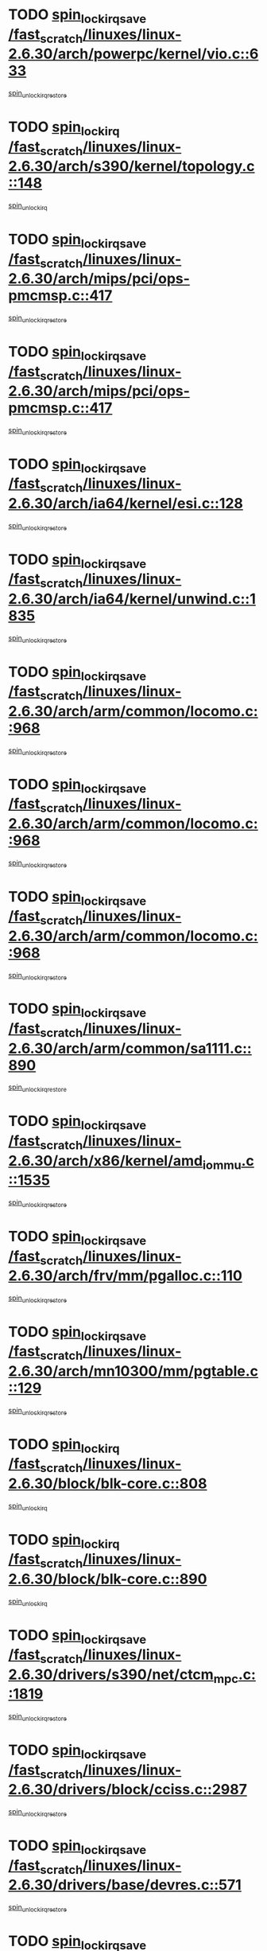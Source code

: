 * TODO [[view:/fast_scratch/linuxes/linux-2.6.30/arch/powerpc/kernel/vio.c::face=ovl-face1::linb=633::colb=19::cole=32][spin_lock_irqsave /fast_scratch/linuxes/linux-2.6.30/arch/powerpc/kernel/vio.c::633]]
[[view:/fast_scratch/linuxes/linux-2.6.30/arch/powerpc/kernel/vio.c::face=ovl-face2::linb=648::colb=2::cole=8][spin_unlock_irqrestore]]
* TODO [[view:/fast_scratch/linuxes/linux-2.6.30/arch/s390/kernel/topology.c::face=ovl-face1::linb=148::colb=15::cole=29][spin_lock_irq /fast_scratch/linuxes/linux-2.6.30/arch/s390/kernel/topology.c::148]]
[[view:/fast_scratch/linuxes/linux-2.6.30/arch/s390/kernel/topology.c::face=ovl-face2::linb=168::colb=3::cole=9][spin_unlock_irq]]
* TODO [[view:/fast_scratch/linuxes/linux-2.6.30/arch/mips/pci/ops-pmcmsp.c::face=ovl-face1::linb=417::colb=19::cole=29][spin_lock_irqsave /fast_scratch/linuxes/linux-2.6.30/arch/mips/pci/ops-pmcmsp.c::417]]
[[view:/fast_scratch/linuxes/linux-2.6.30/arch/mips/pci/ops-pmcmsp.c::face=ovl-face2::linb=475::colb=2::cole=8][spin_unlock_irqrestore]]
* TODO [[view:/fast_scratch/linuxes/linux-2.6.30/arch/mips/pci/ops-pmcmsp.c::face=ovl-face1::linb=417::colb=19::cole=29][spin_lock_irqsave /fast_scratch/linuxes/linux-2.6.30/arch/mips/pci/ops-pmcmsp.c::417]]
[[view:/fast_scratch/linuxes/linux-2.6.30/arch/mips/pci/ops-pmcmsp.c::face=ovl-face2::linb=485::colb=1::cole=7][spin_unlock_irqrestore]]
* TODO [[view:/fast_scratch/linuxes/linux-2.6.30/arch/ia64/kernel/esi.c::face=ovl-face1::linb=128::colb=23::cole=32][spin_lock_irqsave /fast_scratch/linuxes/linux-2.6.30/arch/ia64/kernel/esi.c::128]]
[[view:/fast_scratch/linuxes/linux-2.6.30/arch/ia64/kernel/esi.c::face=ovl-face2::linb=143::colb=4::cole=10][spin_unlock_irqrestore]]
* TODO [[view:/fast_scratch/linuxes/linux-2.6.30/arch/ia64/kernel/unwind.c::face=ovl-face1::linb=1835::colb=20::cole=29][spin_lock_irqsave /fast_scratch/linuxes/linux-2.6.30/arch/ia64/kernel/unwind.c::1835]]
[[view:/fast_scratch/linuxes/linux-2.6.30/arch/ia64/kernel/unwind.c::face=ovl-face2::linb=1856::colb=1::cole=7][spin_unlock_irqrestore]]
* TODO [[view:/fast_scratch/linuxes/linux-2.6.30/arch/arm/common/locomo.c::face=ovl-face1::linb=968::colb=19::cole=31][spin_lock_irqsave /fast_scratch/linuxes/linux-2.6.30/arch/arm/common/locomo.c::968]]
[[view:/fast_scratch/linuxes/linux-2.6.30/arch/arm/common/locomo.c::face=ovl-face2::linb=1006::colb=2::cole=8][spin_unlock_irqrestore]]
* TODO [[view:/fast_scratch/linuxes/linux-2.6.30/arch/arm/common/locomo.c::face=ovl-face1::linb=968::colb=19::cole=31][spin_lock_irqsave /fast_scratch/linuxes/linux-2.6.30/arch/arm/common/locomo.c::968]]
[[view:/fast_scratch/linuxes/linux-2.6.30/arch/arm/common/locomo.c::face=ovl-face2::linb=1034::colb=2::cole=8][spin_unlock_irqrestore]]
* TODO [[view:/fast_scratch/linuxes/linux-2.6.30/arch/arm/common/locomo.c::face=ovl-face1::linb=968::colb=19::cole=31][spin_lock_irqsave /fast_scratch/linuxes/linux-2.6.30/arch/arm/common/locomo.c::968]]
[[view:/fast_scratch/linuxes/linux-2.6.30/arch/arm/common/locomo.c::face=ovl-face2::linb=1059::colb=2::cole=8][spin_unlock_irqrestore]]
* TODO [[view:/fast_scratch/linuxes/linux-2.6.30/arch/arm/common/sa1111.c::face=ovl-face1::linb=890::colb=19::cole=32][spin_lock_irqsave /fast_scratch/linuxes/linux-2.6.30/arch/arm/common/sa1111.c::890]]
[[view:/fast_scratch/linuxes/linux-2.6.30/arch/arm/common/sa1111.c::face=ovl-face2::linb=901::colb=2::cole=8][spin_unlock_irqrestore]]
* TODO [[view:/fast_scratch/linuxes/linux-2.6.30/arch/x86/kernel/amd_iommu.c::face=ovl-face1::linb=1535::colb=19::cole=32][spin_lock_irqsave /fast_scratch/linuxes/linux-2.6.30/arch/x86/kernel/amd_iommu.c::1535]]
[[view:/fast_scratch/linuxes/linux-2.6.30/arch/x86/kernel/amd_iommu.c::face=ovl-face2::linb=1553::colb=1::cole=7][spin_unlock_irqrestore]]
* TODO [[view:/fast_scratch/linuxes/linux-2.6.30/arch/frv/mm/pgalloc.c::face=ovl-face1::linb=110::colb=20::cole=29][spin_lock_irqsave /fast_scratch/linuxes/linux-2.6.30/arch/frv/mm/pgalloc.c::110]]
[[view:/fast_scratch/linuxes/linux-2.6.30/arch/frv/mm/pgalloc.c::face=ovl-face2::linb=117::colb=2::cole=8][spin_unlock_irqrestore]]
* TODO [[view:/fast_scratch/linuxes/linux-2.6.30/arch/mn10300/mm/pgtable.c::face=ovl-face1::linb=129::colb=20::cole=29][spin_lock_irqsave /fast_scratch/linuxes/linux-2.6.30/arch/mn10300/mm/pgtable.c::129]]
[[view:/fast_scratch/linuxes/linux-2.6.30/arch/mn10300/mm/pgtable.c::face=ovl-face2::linb=136::colb=2::cole=8][spin_unlock_irqrestore]]
* TODO [[view:/fast_scratch/linuxes/linux-2.6.30/block/blk-core.c::face=ovl-face1::linb=808::colb=16::cole=29][spin_lock_irq /fast_scratch/linuxes/linux-2.6.30/block/blk-core.c::808]]
[[view:/fast_scratch/linuxes/linux-2.6.30/block/blk-core.c::face=ovl-face2::linb=836::colb=1::cole=7][spin_unlock_irq]]
* TODO [[view:/fast_scratch/linuxes/linux-2.6.30/block/blk-core.c::face=ovl-face1::linb=890::colb=15::cole=28][spin_lock_irq /fast_scratch/linuxes/linux-2.6.30/block/blk-core.c::890]]
[[view:/fast_scratch/linuxes/linux-2.6.30/block/blk-core.c::face=ovl-face2::linb=900::colb=1::cole=7][spin_unlock_irq]]
* TODO [[view:/fast_scratch/linuxes/linux-2.6.30/drivers/s390/net/ctcm_mpc.c::face=ovl-face1::linb=1819::colb=20::cole=45][spin_lock_irqsave /fast_scratch/linuxes/linux-2.6.30/drivers/s390/net/ctcm_mpc.c::1819]]
[[view:/fast_scratch/linuxes/linux-2.6.30/drivers/s390/net/ctcm_mpc.c::face=ovl-face2::linb=1838::colb=1::cole=7][spin_unlock_irqrestore]]
* TODO [[view:/fast_scratch/linuxes/linux-2.6.30/drivers/block/cciss.c::face=ovl-face1::linb=2987::colb=19::cole=38][spin_lock_irqsave /fast_scratch/linuxes/linux-2.6.30/drivers/block/cciss.c::2987]]
[[view:/fast_scratch/linuxes/linux-2.6.30/drivers/block/cciss.c::face=ovl-face2::linb=2998::colb=5::cole=11][spin_unlock_irqrestore]]
* TODO [[view:/fast_scratch/linuxes/linux-2.6.30/drivers/base/devres.c::face=ovl-face1::linb=571::colb=19::cole=36][spin_lock_irqsave /fast_scratch/linuxes/linux-2.6.30/drivers/base/devres.c::571]]
[[view:/fast_scratch/linuxes/linux-2.6.30/drivers/base/devres.c::face=ovl-face2::linb=587::colb=1::cole=7][spin_unlock_irqrestore]]
* TODO [[view:/fast_scratch/linuxes/linux-2.6.30/drivers/char/isicom.c::face=ovl-face1::linb=242::colb=20::cole=36][spin_lock_irqsave /fast_scratch/linuxes/linux-2.6.30/drivers/char/isicom.c::242]]
[[view:/fast_scratch/linuxes/linux-2.6.30/drivers/char/isicom.c::face=ovl-face2::linb=245::colb=4::cole=10][spin_unlock_irqrestore]]
* TODO [[view:/fast_scratch/linuxes/linux-2.6.30/drivers/char/ip2/i2lib.c::face=ovl-face1::linb=622::colb=23::cole=33][write_lock_irqsave /fast_scratch/linuxes/linux-2.6.30/drivers/char/ip2/i2lib.c::622]]
[[view:/fast_scratch/linuxes/linux-2.6.30/drivers/char/ip2/i2lib.c::face=ovl-face2::linb=770::colb=1::cole=7][write_unlock_irqrestore]]
* TODO [[view:/fast_scratch/linuxes/linux-2.6.30/drivers/char/ip2/i2lib.c::face=ovl-face1::linb=628::colb=23::cole=33][write_lock_irqsave /fast_scratch/linuxes/linux-2.6.30/drivers/char/ip2/i2lib.c::628]]
[[view:/fast_scratch/linuxes/linux-2.6.30/drivers/char/ip2/i2lib.c::face=ovl-face2::linb=770::colb=1::cole=7][write_unlock_irqrestore]]
* TODO [[view:/fast_scratch/linuxes/linux-2.6.30/drivers/scsi/wd7000.c::face=ovl-face1::linb=858::colb=15::cole=30][spin_lock_irq /fast_scratch/linuxes/linux-2.6.30/drivers/scsi/wd7000.c::858]]
[[view:/fast_scratch/linuxes/linux-2.6.30/drivers/scsi/wd7000.c::face=ovl-face2::linb=859::colb=1::cole=7][spin_unlock_irq]]
* TODO [[view:/fast_scratch/linuxes/linux-2.6.30/drivers/scsi/NCR5380.c::face=ovl-face1::linb=2065::colb=15::cole=34][spin_lock_irq /fast_scratch/linuxes/linux-2.6.30/drivers/scsi/NCR5380.c::2065]]
[[view:/fast_scratch/linuxes/linux-2.6.30/drivers/scsi/NCR5380.c::face=ovl-face2::linb=2067::colb=1::cole=7][spin_unlock_irq]]
* TODO [[view:/fast_scratch/linuxes/linux-2.6.30/drivers/scsi/aacraid/commsup.c::face=ovl-face1::linb=1270::colb=16::cole=31][spin_lock_irq /fast_scratch/linuxes/linux-2.6.30/drivers/scsi/aacraid/commsup.c::1270]]
[[view:/fast_scratch/linuxes/linux-2.6.30/drivers/scsi/aacraid/commsup.c::face=ovl-face2::linb=1272::colb=1::cole=7][spin_unlock_irq]]
* TODO [[view:/fast_scratch/linuxes/linux-2.6.30/drivers/scsi/fnic/fnic_fcs.c::face=ovl-face1::linb=601::colb=19::cole=35][spin_lock_irqsave /fast_scratch/linuxes/linux-2.6.30/drivers/scsi/fnic/fnic_fcs.c::601]]
[[view:/fast_scratch/linuxes/linux-2.6.30/drivers/scsi/fnic/fnic_fcs.c::face=ovl-face2::linb=683::colb=1::cole=7][spin_unlock_irqrestore]]
* TODO [[view:/fast_scratch/linuxes/linux-2.6.30/drivers/scsi/fnic/fnic_fcs.c::face=ovl-face1::linb=631::colb=20::cole=36][spin_lock_irqsave /fast_scratch/linuxes/linux-2.6.30/drivers/scsi/fnic/fnic_fcs.c::631]]
[[view:/fast_scratch/linuxes/linux-2.6.30/drivers/scsi/fnic/fnic_fcs.c::face=ovl-face2::linb=683::colb=1::cole=7][spin_unlock_irqrestore]]
* TODO [[view:/fast_scratch/linuxes/linux-2.6.30/drivers/scsi/dpt_i2o.c::face=ovl-face1::linb=1332::colb=17::cole=38][spin_lock_irq /fast_scratch/linuxes/linux-2.6.30/drivers/scsi/dpt_i2o.c::1332]]
[[view:/fast_scratch/linuxes/linux-2.6.30/drivers/scsi/dpt_i2o.c::face=ovl-face2::linb=1339::colb=2::cole=8][spin_unlock_irq]]
* TODO [[view:/fast_scratch/linuxes/linux-2.6.30/drivers/scsi/dpt_i2o.c::face=ovl-face1::linb=1332::colb=17::cole=38][spin_lock_irq /fast_scratch/linuxes/linux-2.6.30/drivers/scsi/dpt_i2o.c::1332]]
[[view:/fast_scratch/linuxes/linux-2.6.30/drivers/scsi/dpt_i2o.c::face=ovl-face2::linb=1362::colb=1::cole=7][spin_unlock_irq]]
* TODO [[view:/fast_scratch/linuxes/linux-2.6.30/drivers/scsi/a100u2w.c::face=ovl-face1::linb=604::colb=19::cole=43][spin_lock_irqsave /fast_scratch/linuxes/linux-2.6.30/drivers/scsi/a100u2w.c::604]]
[[view:/fast_scratch/linuxes/linux-2.6.30/drivers/scsi/a100u2w.c::face=ovl-face2::linb=653::colb=1::cole=7][spin_unlock_irqrestore]]
* TODO [[view:/fast_scratch/linuxes/linux-2.6.30/drivers/serial/pmac_zilog.c::face=ovl-face1::linb=734::colb=19::cole=30][spin_lock_irqsave /fast_scratch/linuxes/linux-2.6.30/drivers/serial/pmac_zilog.c::734]]
[[view:/fast_scratch/linuxes/linux-2.6.30/drivers/serial/pmac_zilog.c::face=ovl-face2::linb=742::colb=3::cole=9][spin_unlock_irqrestore]]
* TODO [[view:/fast_scratch/linuxes/linux-2.6.30/drivers/net/wireless/orinoco/orinoco.h::face=ovl-face1::linb=202::colb=19::cole=30][spin_lock_irqsave /fast_scratch/linuxes/linux-2.6.30/drivers/net/wireless/orinoco/orinoco.h::202]]
[[view:/fast_scratch/linuxes/linux-2.6.30/drivers/net/wireless/orinoco/orinoco.h::face=ovl-face2::linb=209::colb=1::cole=7][spin_unlock_irqrestore]]
* TODO [[view:/fast_scratch/linuxes/linux-2.6.30/drivers/net/ns83820.c::face=ovl-face1::linb=584::colb=20::cole=38][spin_lock_irqsave /fast_scratch/linuxes/linux-2.6.30/drivers/net/ns83820.c::584]]
[[view:/fast_scratch/linuxes/linux-2.6.30/drivers/net/ns83820.c::face=ovl-face2::linb=608::colb=1::cole=7][spin_unlock_irqrestore]]
* TODO [[view:/fast_scratch/linuxes/linux-2.6.30/drivers/net/sgiseeq.c::face=ovl-face1::linb=591::colb=19::cole=31][spin_lock_irqsave /fast_scratch/linuxes/linux-2.6.30/drivers/net/sgiseeq.c::591]]
[[view:/fast_scratch/linuxes/linux-2.6.30/drivers/net/sgiseeq.c::face=ovl-face2::linb=597::colb=3::cole=9][spin_unlock_irqrestore]]
* TODO [[view:/fast_scratch/linuxes/linux-2.6.30/drivers/net/irda/w83977af_ir.c::face=ovl-face1::linb=765::colb=19::cole=30][spin_lock_irqsave /fast_scratch/linuxes/linux-2.6.30/drivers/net/irda/w83977af_ir.c::765]]
[[view:/fast_scratch/linuxes/linux-2.6.30/drivers/net/irda/w83977af_ir.c::face=ovl-face2::linb=798::colb=1::cole=7][spin_unlock_irqrestore]]
* TODO [[view:/fast_scratch/linuxes/linux-2.6.30/drivers/staging/me4000/me4000.c::face=ovl-face1::linb=3948::colb=19::cole=40][spin_lock_irqsave /fast_scratch/linuxes/linux-2.6.30/drivers/staging/me4000/me4000.c::3948]]
[[view:/fast_scratch/linuxes/linux-2.6.30/drivers/staging/me4000/me4000.c::face=ovl-face2::linb=3957::colb=3::cole=9][spin_unlock_irqrestore]]
* TODO [[view:/fast_scratch/linuxes/linux-2.6.30/drivers/staging/slicoss/slicoss.c::face=ovl-face1::linb=498::colb=19::cole=48][spin_lock_irqsave /fast_scratch/linuxes/linux-2.6.30/drivers/staging/slicoss/slicoss.c::498]]
[[view:/fast_scratch/linuxes/linux-2.6.30/drivers/staging/slicoss/slicoss.c::face=ovl-face2::linb=519::colb=2::cole=8][spin_unlock_irqrestore]]
* TODO [[view:/fast_scratch/linuxes/linux-2.6.30/drivers/staging/slicoss/slicoss.c::face=ovl-face1::linb=498::colb=19::cole=48][spin_lock_irqsave /fast_scratch/linuxes/linux-2.6.30/drivers/staging/slicoss/slicoss.c::498]]
[[view:/fast_scratch/linuxes/linux-2.6.30/drivers/staging/slicoss/slicoss.c::face=ovl-face2::linb=530::colb=1::cole=7][spin_unlock_irqrestore]]
* TODO [[view:/fast_scratch/linuxes/linux-2.6.30/drivers/staging/comedi/comedi_rt.h::face=ovl-face1::linb=107::colb=19::cole=27][spin_lock_irqsave /fast_scratch/linuxes/linux-2.6.30/drivers/staging/comedi/comedi_rt.h::107]]
[[view:/fast_scratch/linuxes/linux-2.6.30/drivers/staging/comedi/comedi_rt.h::face=ovl-face2::linb=111::colb=1::cole=7][rthal_spin_lock_irqsave]]
* TODO [[view:/fast_scratch/linuxes/linux-2.6.30/drivers/staging/comedi/comedi_rt.h::face=ovl-face1::linb=107::colb=19::cole=27][spin_lock_irqsave /fast_scratch/linuxes/linux-2.6.30/drivers/staging/comedi/comedi_rt.h::107]]
[[view:/fast_scratch/linuxes/linux-2.6.30/drivers/staging/comedi/comedi_rt.h::face=ovl-face2::linb=111::colb=1::cole=7][rtl_spin_lock_irqsave]]
* TODO [[view:/fast_scratch/linuxes/linux-2.6.30/drivers/usb/host/ohci-hub.c::face=ovl-face1::linb=183::colb=18::cole=29][spin_lock_irq /fast_scratch/linuxes/linux-2.6.30/drivers/usb/host/ohci-hub.c::183]]
[[view:/fast_scratch/linuxes/linux-2.6.30/drivers/usb/host/ohci-hub.c::face=ovl-face2::linb=185::colb=2::cole=8][spin_unlock_irq]]
* TODO [[view:/fast_scratch/linuxes/linux-2.6.30/drivers/usb/host/ohci-hub.c::face=ovl-face1::linb=200::colb=16::cole=27][spin_lock_irq /fast_scratch/linuxes/linux-2.6.30/drivers/usb/host/ohci-hub.c::200]]
[[view:/fast_scratch/linuxes/linux-2.6.30/drivers/usb/host/ohci-hub.c::face=ovl-face2::linb=201::colb=2::cole=8][spin_unlock_irq]]
* TODO [[view:/fast_scratch/linuxes/linux-2.6.30/drivers/usb/host/ohci-hub.c::face=ovl-face1::linb=241::colb=17::cole=28][spin_lock_irq /fast_scratch/linuxes/linux-2.6.30/drivers/usb/host/ohci-hub.c::241]]
[[view:/fast_scratch/linuxes/linux-2.6.30/drivers/usb/host/ohci-hub.c::face=ovl-face2::linb=277::colb=1::cole=7][spin_unlock_irq]]
* TODO [[view:/fast_scratch/linuxes/linux-2.6.30/drivers/usb/gadget/atmel_usba_udc.c::face=ovl-face1::linb=600::colb=19::cole=33][spin_lock_irqsave /fast_scratch/linuxes/linux-2.6.30/drivers/usb/gadget/atmel_usba_udc.c::600]]
[[view:/fast_scratch/linuxes/linux-2.6.30/drivers/usb/gadget/atmel_usba_udc.c::face=ovl-face2::linb=636::colb=1::cole=7][spin_unlock_irqrestore]]
* TODO [[view:/fast_scratch/linuxes/linux-2.6.30/drivers/macintosh/macio-adb.c::face=ovl-face1::linb=153::colb=19::cole=30][spin_lock_irqsave /fast_scratch/linuxes/linux-2.6.30/drivers/macintosh/macio-adb.c::153]]
[[view:/fast_scratch/linuxes/linux-2.6.30/drivers/macintosh/macio-adb.c::face=ovl-face2::linb=158::colb=3::cole=9][spin_unlock_irqrestore]]
* TODO [[view:/fast_scratch/linuxes/linux-2.6.30/drivers/macintosh/smu.c::face=ovl-face1::linb=1183::colb=19::cole=28][spin_lock_irqsave /fast_scratch/linuxes/linux-2.6.30/drivers/macintosh/smu.c::1183]]
[[view:/fast_scratch/linuxes/linux-2.6.30/drivers/macintosh/smu.c::face=ovl-face2::linb=1186::colb=3::cole=9][spin_unlock_irqrestore]]
* TODO [[view:/fast_scratch/linuxes/linux-2.6.30/drivers/infiniband/hw/ehca/ehca_qp.c::face=ovl-face1::linb=1390::colb=21::cole=39][spin_lock_irqsave /fast_scratch/linuxes/linux-2.6.30/drivers/infiniband/hw/ehca/ehca_qp.c::1390]]
[[view:/fast_scratch/linuxes/linux-2.6.30/drivers/infiniband/hw/ehca/ehca_qp.c::face=ovl-face2::linb=1766::colb=1::cole=7][spin_unlock_irqrestore]]
* TODO [[view:/fast_scratch/linuxes/linux-2.6.30/kernel/signal.c::face=ovl-face1::linb=1047::colb=20::cole=37][spin_lock_irqsave /fast_scratch/linuxes/linux-2.6.30/kernel/signal.c::1047]]
[[view:/fast_scratch/linuxes/linux-2.6.30/kernel/signal.c::face=ovl-face2::linb=1054::colb=1::cole=7][spin_unlock_irqrestore]]
* TODO [[view:/fast_scratch/linuxes/linux-2.6.30/kernel/hrtimer.c::face=ovl-face1::linb=182::colb=21::cole=42][spin_lock_irqsave /fast_scratch/linuxes/linux-2.6.30/kernel/hrtimer.c::182]]
[[view:/fast_scratch/linuxes/linux-2.6.30/kernel/hrtimer.c::face=ovl-face2::linb=184::colb=4::cole=10][spin_unlock_irqrestore]]
* TODO [[view:/fast_scratch/linuxes/linux-2.6.30/kernel/hrtimer.c::face=ovl-face1::linb=233::colb=19::cole=40][spin_lock_irqsave /fast_scratch/linuxes/linux-2.6.30/kernel/hrtimer.c::233]]
[[view:/fast_scratch/linuxes/linux-2.6.30/kernel/hrtimer.c::face=ovl-face2::linb=235::colb=1::cole=7][spin_unlock_irqrestore]]
* TODO [[view:/fast_scratch/linuxes/linux-2.6.30/kernel/rcutree.c::face=ovl-face1::linb=1020::colb=20::cole=34][spin_lock_irqsave /fast_scratch/linuxes/linux-2.6.30/kernel/rcutree.c::1020]]
[[view:/fast_scratch/linuxes/linux-2.6.30/kernel/rcutree.c::face=ovl-face2::linb=1043::colb=1::cole=7][spin_unlock_irqrestore]]
* TODO [[view:/fast_scratch/linuxes/linux-2.6.30/kernel/timer.c::face=ovl-face1::linb=596::colb=21::cole=32][spin_lock_irqsave /fast_scratch/linuxes/linux-2.6.30/kernel/timer.c::596]]
[[view:/fast_scratch/linuxes/linux-2.6.30/kernel/timer.c::face=ovl-face2::linb=598::colb=4::cole=10][spin_unlock_irqrestore]]
* TODO [[view:/fast_scratch/linuxes/linux-2.6.30/net/atm/lec.c::face=ovl-face1::linb=1056::colb=20::cole=39][spin_lock_irqsave /fast_scratch/linuxes/linux-2.6.30/net/atm/lec.c::1056]]
[[view:/fast_scratch/linuxes/linux-2.6.30/net/atm/lec.c::face=ovl-face2::linb=1064::colb=1::cole=7][spin_unlock_irqrestore]]
* TODO [[view:/fast_scratch/linuxes/linux-2.6.30/net/irda/irlmp.c::face=ovl-face1::linb=1867::colb=15::cole=42][spin_lock_irq /fast_scratch/linuxes/linux-2.6.30/net/irda/irlmp.c::1867]]
[[view:/fast_scratch/linuxes/linux-2.6.30/net/irda/irlmp.c::face=ovl-face2::linb=1873::colb=3::cole=9][spin_unlock_irq]]
